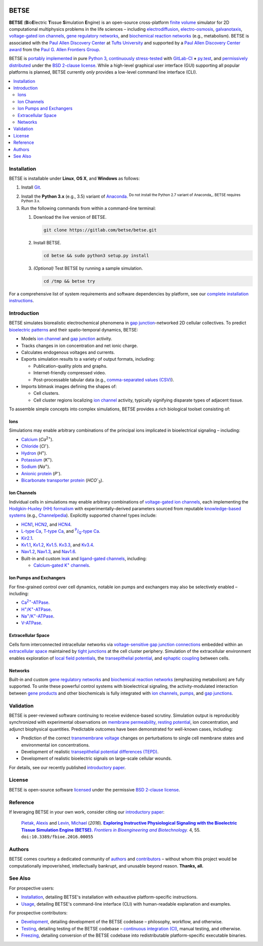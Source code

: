 |build-status|

.. |build-status| image:: https://gitlab.com/betse/betse/badges/master/build.svg
   :target: https://gitlab.com/betse/betse/commits/master

=====
BETSE
=====

**BETSE** (**B**\ io\ **E**\ lectric **T**\ issue **S**\ imulation **E**\ ngine)
is an open-source cross-platform `finite volume`_ simulator for 2D computational
multiphysics problems in the life sciences – including electrodiffusion_,
electro-osmosis_, galvanotaxis_, `voltage-gated ion channels`_, `gene regulatory
networks`_, and `biochemical reaction networks`_ (e.g., metabolism). BETSE is
associated with the `Paul Allen Discovery Center`_ at `Tufts University`_ and
supported by a `Paul Allen Discovery Center award`_ from the `Paul G. Allen
Frontiers Group`_.

BETSE is `portably implemented <codebase_>`__ in pure `Python 3`_, `continuously
stress-tested <testing_>`__ with GitLab-CI_ **+** py.test_, and `permissively
distributed <License_>`__ under the `BSD 2-clause license`_. While a high-level
graphical user interface (GUI) supporting all popular platforms is planned,
BETSE currently *only* provides a low-level command line interface (CLI).

.. # Table of contents, excluding the document heading above.
.. contents:: :local:

Installation
============

BETSE is installable under **Linux**, **OS X**, and **Windows** as
follows:

#. Install Git_.
#. Install the **Python 3.x** (e.g., 3.5) variant of Anaconda_. :sup:`Do not
   install the Python 2.7 variant of Anaconda_. BETSE requires Python 3.x.`
#. Run the following commands from within a command-line terminal:

   #. Download the live version of BETSE.

      .. code:: bash
   
         git clone https://gitlab.com/betse/betse.git

   #. Install BETSE.

      .. code:: bash
   
         cd betse && sudo python3 setup.py install

   #. *(Optional)* Test BETSE by running a sample simulation.

      .. code:: bash
   
         cd /tmp && betse try

For a comprehensive list of system requirements and software dependencies by
platform, see our `complete installation instructions <doc/md/INSTALL.md>`__.

Introduction
============

BETSE simulates biorealistic electrochemical phenomena in `gap junction`_\
-networked 2D cellular collectives. To predict `bioelectric patterns
<bioelectricity_>`__ and their spatio-temporal dynamics, BETSE:

-  Models `ion channel`_ and `gap junction`_ activity.
-  Tracks changes in ion concentration and net ionic charge.
-  Calculates endogenous voltages and currents.
-  Exports simulation results to a variety of output formats, including:

   -  Publication-quality plots and graphs.
   -  Internet-friendly compressed video.
   -  Post-processable tabular data (e.g., `comma-separated values
      (CSV) <https://en.wikipedia.org/wiki/Comma-separated_values>`__).

-  Imports bitmask images defining the shapes of:

   -  Cell clusters.
   -  Cell cluster regions localizing `ion channel`_ activity, typically
      signifying disparate types of adjacent tissue.

To assemble simple concepts into complex simulations, BETSE provides a rich
biological toolset consisting of:

Ions
----

Simulations may enable arbitrary combinations of the principal ions implicated
in bioelectrical signaling – including:

- Calcium_ (*Ca*\ :sup:`2+`).
- Chloride_ (*Cl*\ :sup:`-`).
- Hydron_ (*H*\ :sup:`+`).
- Potassium_ (*K*\ :sup:`+`).
- Sodium_ (*Na*\ :sup:`+`).
- `Anionic protein`_ (*P*\ :sup:`-`).
- `Bicarbonate transporter protein`_ (*HCO*\ :sup:`-`\ :sub:`3`).

Ion Channels
------------

Individual cells in simulations may enable arbitrary combinations of
`voltage-gated ion channels`_, each implementing the `Hodgkin-Huxley (HH)
formalism`_ with experimentally-derived parameters sourced from reputable
`knowledge-based systems`_ (e.g., Channelpedia_). Explicitly supported channel
types include:

- HCN1_, HCN2_, and HCN4_.
- `L-type Ca`_, `T-type Ca`_, and |P/Q-type Ca|_.
- Kir2.1_.
- Kv1.1_, Kv1.2_, Kv1.5_. Kv3.3_, and Kv3.4_.
- Nav1.2_, Nav1.3_, and Nav1.6_.
- Built-in and custom `leak <leak channels_>`__ and `ligand-gated channels`_,
  including:

  - |Calcium-gated K+ channels|_.

Ion Pumps and Exchangers
------------------------

For fine-grained control over cell dynamics, notable ion pumps and exchangers
may also be selectively enabled – including:

- |Ca2+-ATPase|_.
- |H+/K+-ATPase|_.
- |Na+/K+-ATPase|_.
- V-ATPase_.

Extracellular Space
-------------------

Cells form interconnected intracellular networks via `voltage-sensitive
gap junction
connections <(https://en.wikipedia.org/wiki/Gap_junction)>`__ embedded
within an `extracellular
space <https://en.wikipedia.org/wiki/Extracellular>`__ maintained by
`tight junctions <https://en.wikipedia.org/wiki/Tight_junction>`__ at
the cell cluster periphery. Simulation of the extracellular environment
enables exploration of `local field
potentials <https://en.wikipedia.org/wiki/Local_field_potential>`__, the
`transepithelial
potential <https://en.wikipedia.org/wiki/Transepithelial_potential_difference>`__,
and `ephaptic
coupling <https://en.wikipedia.org/wiki/Ephaptic_coupling>`__ between
cells.

Networks
--------

Built-in and custom `gene regulatory
networks <(https://en.wikipedia.org/wiki/Gene_regulatory_network)>`__
and `biochemical reaction
networks <(http://www.nature.com/subjects/biochemical-reaction-networks)>`__
(emphasizing metabolism) are fully supported. To unite these powerful
control systems with bioelectrical signaling, the activity-modulated
interaction between `gene
products <https://en.wikipedia.org/wiki/Gene_product>`__ and other
biochemicals is fully integrated with `ion
channels <https://en.wikipedia.org/wiki/Ion_channel>`__,
`pumps <https://en.wikipedia.org/wiki/Active_transport>`__, and `gap
junctions <https://en.wikipedia.org/wiki/Gap_junction>`__.

Validation
==========

BETSE is peer-reviewed software continuing to receive evidence-based
scrutiny. Simulation output is reproducibly synchronized with
experimental observations on `membrane
permeability <https://en.wikipedia.org/wiki/Cell_membrane#Permeability>`__,
`resting potential <https://en.wikipedia.org/wiki/Resting_potential>`__,
ion concentration, and adjunct biophysical quantities. Predictable
outcomes have been demonstrated for well-known cases, including:

-  Prediction of the correct `transmembrane
   voltage <https://en.wikipedia.org/wiki/Membrane_potential>`__ changes
   on perturbations to single cell membrane states and environmental ion
   concentrations.
-  Development of realistic `transepithelial potential differences
   (TEPD) <https://en.wikipedia.org/wiki/Transepithelial_potential_difference>`__.
-  Development of realistic bioelectric signals on large-scale cellular
   wounds.

For details, see our recently published `introductory
paper <#reference>`__.

License
=======

BETSE is open-source software `licensed <LICENSE>`__ under the
permissive `BSD 2-clause
license <https://opensource.org/licenses/BSD-2-Clause>`__.

Reference
=========

If leveraging BETSE in your own work, consider citing our `introductory
paper`_:

    `Pietak, Alexis`_ and `Levin, Michael`_ (\ *2016*\ ). |article name|_
    |journal name|_ 4, 55. ``doi:10.3389/fbioe.2016.00055``

Authors
=======

BETSE comes courtesy a dedicated community of authors_ and contributors_ –
without whom this project would be computationally impoverished, intellectually
bankrupt, and unusable beyond reason. **Thanks, all.**

See Also
========

For prospective users:

-  `Installation <doc/md/INSTALL.md>`__, detailing BETSE's
   installation with exhaustive platform-specific instructions.
-  `Usage <doc/md/USAGE.md>`__, detailing BETSE's command-line
   interface (CLI) with human-readable explanation and examples.

For prospective contributors:

-  `Development <doc/md/DEVELOP.md>`__, detailing development of the
   BETSE codebase – philosophy, workflow, and otherwise.
-  `Testing <doc/md/TEST.md>`__, detailing testing of the BETSE
   codebase – `continuous integration
   (CI) <https://en.wikipedia.org/wiki/Continuous_integration>`__,
   manual testing, and otherwise.
-  `Freezing <doc/md/FREEZE.md>`__, detailing conversion of the
   BETSE codebase into redistributable platform-specific executable
   binaries.

.. # ------------------( LINKS ~ academia                   )------------------
.. _Pietak, Alexis:
   https://www.researchgate.net/profile/Alexis_Pietak
.. _Levin, Michael:
   https://ase.tufts.edu/biology/labs/levin
.. _Channelpedia:
   http://channelpedia.epfl.ch
.. _Paul Allen Discovery Center:
   http://www.alleninstitute.org/what-we-do/frontiers-group/discovery-centers/allen-discovery-center-tufts-university
.. _Paul Allen Discovery Center award:
   https://www.alleninstitute.org/what-we-do/frontiers-group/news-press/press-resources/press-releases/paul-g-allen-frontiers-group-announces-allen-discovery-center-tufts-university
.. _Paul G. Allen Frontiers Group:
   https://www.alleninstitute.org/what-we-do/frontiers-group
.. _Tufts University:
   https://www.tufts.edu

.. # ------------------( LINKS ~ citation                   )------------------
.. _introductory paper:
   http://journal.frontiersin.org/article/10.3389/fbioe.2016.00055/abstract

.. |article name| replace::
   **Exploring Instructive Physiological Signaling with the Bioelectric Tissue
   Simulation Engine (BETSE).**
.. _article name:
   http://journal.frontiersin.org/article/10.3389/fbioe.2016.00055/abstract

.. |journal name| replace::
   *Frontiers in Bioengineering and Biotechnology.*
.. _journal name:
   http://journal.frontiersin.org/journal/bioengineering-and-biotechnology

.. # ------------------( LINKS ~ project                    )------------------
.. _authors:
   AUTHORS.md
.. _contributors:
   https://gitlab.com/betse/betse/graphs/master
.. _testing:
   https://gitlab.com/betse/betse/pipelines
.. _codebase:
   https://gitlab.com/betse/betse/tree/master

.. # ------------------( LINKS ~ science                    )------------------
.. _bioelectricity:
   https://en.wikipedia.org/wiki/Bioelectromagnetics
.. _biochemical reaction networks:
   http://www.nature.com/subjects/biochemical-reaction-networks
.. _electrodiffusion:
   https://en.wikipedia.org/wiki/Nernst%E2%80%93Planck_equation
.. _electro-osmosis:
   https://en.wikipedia.org/wiki/Electro-osmosis
.. _finite volume:
   https://en.wikipedia.org/wiki/Finite_volume_method
.. _galvanotaxis:
   https://en.wiktionary.org/wiki/galvanotaxis
.. _gap junction:
   https://en.wikipedia.org/wiki/Gap_junction
.. _gene regulatory networks:
   https://en.wikipedia.org/wiki/Gene_regulatory_network
.. _Hodgkin-Huxley (HH) formalism:
   https://en.wikipedia.org/wiki/Hodgkin%E2%80%93Huxley_model
.. _knowledge-based systems:
   https://en.wikipedia.org/wiki/Knowledge-based_systems

.. # ------------------( LINKS ~ science : ions             )------------------
.. _calcium:   https://en.wikipedia.org/wiki/Calcium_in_biology
.. _chloride:  https://en.wikipedia.org/wiki/Chloride
.. _hydron:    https://en.wikipedia.org/wiki/Hydron_(chemistry)
.. _sodium:    https://en.wikipedia.org/wiki/Sodium_in_biology
.. _potassium: https://en.wikipedia.org/wiki/Potassium_in_biology
.. _anionic protein:
   https://en.wikipedia.org/wiki/Gibbs%E2%80%93Donnan_effect
.. _bicarbonate transporter protein:
   https://en.wikipedia.org/wiki/Bicarbonate_transporter_protein

.. # ------------------( LINKS ~ science : channels         )------------------
.. _ion channel:
   https://en.wikipedia.org/wiki/Ion_channel
.. _leak channels:
   https://en.wikipedia.org/wiki/Leak_channel
.. _ligand-gated channels:
   https://en.wikipedia.org/wiki/Ligand-gated_ion_channel
.. _voltage-gated ion channels:
   https://en.wikipedia.org/wiki/Voltage-gated_ion_channel

.. |calcium-gated K+ channels| replace::
   Calcium-gated K\ :sup:`+` channels
.. _calcium-gated K+ channels:
   https://en.wikipedia.org/wiki/Calcium-activated_potassium_channel

.. # ------------------( LINKS ~ science : channels : type  )------------------
.. _HCN1:   http://channelpedia.epfl.ch/ionchannels/61
.. _HCN2:   http://channelpedia.epfl.ch/ionchannels/62
.. _HCN4:   http://channelpedia.epfl.ch/ionchannels/64
.. _Kir2.1: http://channelpedia.epfl.ch/ionchannels/42
.. _Kv1.1:  http://channelpedia.epfl.ch/ionchannels/1
.. _Kv1.2:  http://channelpedia.epfl.ch/ionchannels/2
.. _Kv1.5:  http://channelpedia.epfl.ch/ionchannels/5
.. _Kv3.3:  http://channelpedia.epfl.ch/ionchannels/13
.. _Kv3.4:  http://channelpedia.epfl.ch/ionchannels/14
.. _Nav1.2: http://channelpedia.epfl.ch/ionchannels/121
.. _Nav1.3: http://channelpedia.epfl.ch/ionchannels/122
.. _Nav1.6: http://channelpedia.epfl.ch/ionchannels/125
.. _L-type Ca:   http://channelpedia.epfl.ch/ionchannels/212
.. _T-type Ca:   https://en.wikipedia.org/wiki/T-type_calcium_channel

.. |P/Q-type Ca| replace:: :sup:`P`\ /\ :sub:`Q`-type Ca
.. _P/Q-type Ca:
   http://channelpedia.epfl.ch/ionchannels/78

.. # ------------------( LINKS ~ science : pumps : type     )------------------
.. _V-ATPase: https://en.wikipedia.org/wiki/V-ATPase

.. |Ca2+-ATPase| replace:: Ca\ :sup:`2+`-ATPase
.. _Ca2+-ATPase: https://en.wikipedia.org/wiki/Calcium_ATPase

.. |H+/K+-ATPase| replace:: H\ :sup:`+`/K\ :sup:`+`-ATPase
.. _H+/K+-ATPase: https://en.wikipedia.org/wiki/Hydrogen_potassium_ATPase

.. |Na+/K+-ATPase| replace:: Na\ :sup:`+`/K\ :sup:`+`-ATPase
.. _Na+/K+-ATPase: https://en.wikipedia.org/wiki/Na%2B/K%2B-ATPase

.. # ------------------( LINKS ~ software                   )------------------
.. _Anaconda:
   https://www.continuum.io/downloads
.. _BSD 2-clause license:
   https://opensource.org/licenses/BSD-2-Clause
.. _Git:
   https://git-scm.com/downloads
.. _GitLab-CI:
   https://about.gitlab.com/gitlab-ci
.. _Python 3:
   https://www.python.org
.. _py.test:
   http://pytest.org
